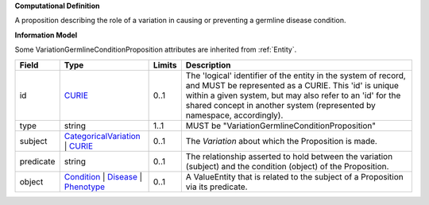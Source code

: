 **Computational Definition**

A proposition describing the role of a variation in causing or preventing a germline disease condition.

**Information Model**

Some VariationGermlineConditionProposition attributes are inherited from :ref:`Entity`.

.. list-table::
   :class: clean-wrap
   :header-rows: 1
   :align: left
   :widths: auto
   
   *  - Field
      - Type
      - Limits
      - Description
   *  - id
      - `CURIE <core.json#/$defs/CURIE>`_
      - 0..1
      - The 'logical' identifier of the entity in the system of record, and MUST be represented as a CURIE. This 'id' is unique within a given system, but may also refer to an 'id' for the shared concept in  another system (represented by namespace, accordingly).
   *  - type
      - string
      - 1..1
      - MUST be "VariationGermlineConditionProposition"
   *  - subject
      - `CategoricalVariation <catvars.json#/$defs/CategoricalVariation>`_ | `CURIE <core.json#/$defs/CURIE>`_
      - 0..1
      - The `Variation` about which the Proposition is made.
   *  - predicate
      - string
      - 0..1
      - The relationship asserted to hold between the variation (subject) and  the condition (object) of the Proposition.
   *  - object
      - `Condition <core.json#/$defs/Condition>`_ | `Disease <core.json#/$defs/Disease>`_ | `Phenotype <core.json#/$defs/Phenotype>`_
      - 0..1
      - A ValueEntity that is related to the subject of a Proposition via its predicate.
